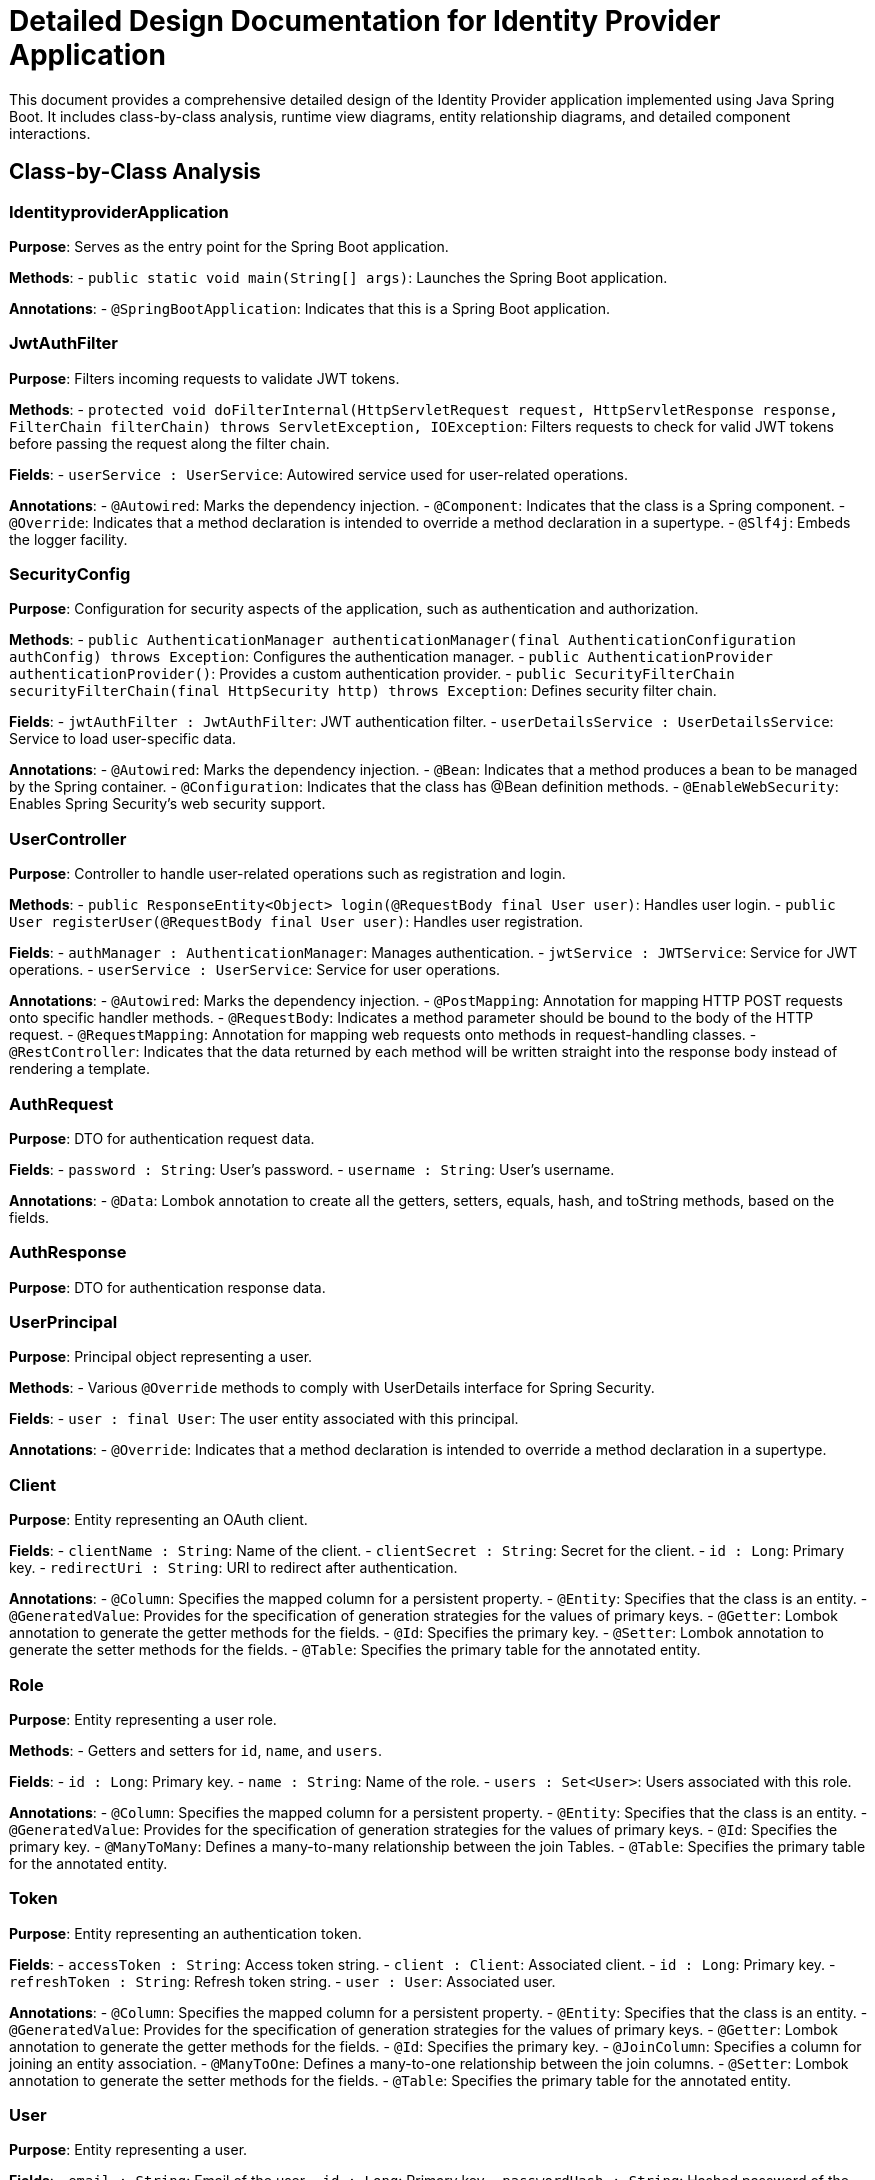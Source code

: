 = Detailed Design Documentation for Identity Provider Application

This document provides a comprehensive detailed design of the Identity Provider application implemented using Java Spring Boot. It includes class-by-class analysis, runtime view diagrams, entity relationship diagrams, and detailed component interactions.

== Class-by-Class Analysis

=== IdentityproviderApplication

*Purpose*: Serves as the entry point for the Spring Boot application.

*Methods*:
- `public static void main(String[] args)`: Launches the Spring Boot application.

*Annotations*:
- `@SpringBootApplication`: Indicates that this is a Spring Boot application.

=== JwtAuthFilter

*Purpose*: Filters incoming requests to validate JWT tokens.

*Methods*:
- `protected void doFilterInternal(HttpServletRequest request, HttpServletResponse response, FilterChain filterChain) throws ServletException, IOException`: Filters requests to check for valid JWT tokens before passing the request along the filter chain.

*Fields*:
- `userService : UserService`: Autowired service used for user-related operations.

*Annotations*:
- `@Autowired`: Marks the dependency injection.
- `@Component`: Indicates that the class is a Spring component.
- `@Override`: Indicates that a method declaration is intended to override a method declaration in a supertype.
- `@Slf4j`: Embeds the logger facility.

=== SecurityConfig

*Purpose*: Configuration for security aspects of the application, such as authentication and authorization.

*Methods*:
- `public AuthenticationManager authenticationManager(final AuthenticationConfiguration authConfig) throws Exception`: Configures the authentication manager.
- `public AuthenticationProvider authenticationProvider()`: Provides a custom authentication provider.
- `public SecurityFilterChain securityFilterChain(final HttpSecurity http) throws Exception`: Defines security filter chain.

*Fields*:
- `jwtAuthFilter : JwtAuthFilter`: JWT authentication filter.
- `userDetailsService : UserDetailsService`: Service to load user-specific data.

*Annotations*:
- `@Autowired`: Marks the dependency injection.
- `@Bean`: Indicates that a method produces a bean to be managed by the Spring container.
- `@Configuration`: Indicates that the class has @Bean definition methods.
- `@EnableWebSecurity`: Enables Spring Security's web security support.

=== UserController

*Purpose*: Controller to handle user-related operations such as registration and login.

*Methods*:
- `public ResponseEntity<Object> login(@RequestBody final User user)`: Handles user login.
- `public User registerUser(@RequestBody final User user)`: Handles user registration.

*Fields*:
- `authManager : AuthenticationManager`: Manages authentication.
- `jwtService : JWTService`: Service for JWT operations.
- `userService : UserService`: Service for user operations.

*Annotations*:
- `@Autowired`: Marks the dependency injection.
- `@PostMapping`: Annotation for mapping HTTP POST requests onto specific handler methods.
- `@RequestBody`: Indicates a method parameter should be bound to the body of the HTTP request.
- `@RequestMapping`: Annotation for mapping web requests onto methods in request-handling classes.
- `@RestController`: Indicates that the data returned by each method will be written straight into the response body instead of rendering a template.

=== AuthRequest

*Purpose*: DTO for authentication request data.

*Fields*:
- `password : String`: User's password.
- `username : String`: User's username.

*Annotations*:
- `@Data`: Lombok annotation to create all the getters, setters, equals, hash, and toString methods, based on the fields.

=== AuthResponse

*Purpose*: DTO for authentication response data.

=== UserPrincipal

*Purpose*: Principal object representing a user.

*Methods*:
- Various `@Override` methods to comply with UserDetails interface for Spring Security.

*Fields*:
- `user : final User`: The user entity associated with this principal.

*Annotations*:
- `@Override`: Indicates that a method declaration is intended to override a method declaration in a supertype.

=== Client

*Purpose*: Entity representing an OAuth client.

*Fields*:
- `clientName : String`: Name of the client.
- `clientSecret : String`: Secret for the client.
- `id : Long`: Primary key.
- `redirectUri : String`: URI to redirect after authentication.

*Annotations*:
- `@Column`: Specifies the mapped column for a persistent property.
- `@Entity`: Specifies that the class is an entity.
- `@GeneratedValue`: Provides for the specification of generation strategies for the values of primary keys.
- `@Getter`: Lombok annotation to generate the getter methods for the fields.
- `@Id`: Specifies the primary key.
- `@Setter`: Lombok annotation to generate the setter methods for the fields.
- `@Table`: Specifies the primary table for the annotated entity.

=== Role

*Purpose*: Entity representing a user role.

*Methods*:
- Getters and setters for `id`, `name`, and `users`.

*Fields*:
- `id : Long`: Primary key.
- `name : String`: Name of the role.
- `users : Set<User>`: Users associated with this role.

*Annotations*:
- `@Column`: Specifies the mapped column for a persistent property.
- `@Entity`: Specifies that the class is an entity.
- `@GeneratedValue`: Provides for the specification of generation strategies for the values of primary keys.
- `@Id`: Specifies the primary key.
- `@ManyToMany`: Defines a many-to-many relationship between the join Tables.
- `@Table`: Specifies the primary table for the annotated entity.

=== Token

*Purpose*: Entity representing an authentication token.

*Fields*:
- `accessToken : String`: Access token string.
- `client : Client`: Associated client.
- `id : Long`: Primary key.
- `refreshToken : String`: Refresh token string.
- `user : User`: Associated user.

*Annotations*:
- `@Column`: Specifies the mapped column for a persistent property.
- `@Entity`: Specifies that the class is an entity.
- `@GeneratedValue`: Provides for the specification of generation strategies for the values of primary keys.
- `@Getter`: Lombok annotation to generate the getter methods for the fields.
- `@Id`: Specifies the primary key.
- `@JoinColumn`: Specifies a column for joining an entity association.
- `@ManyToOne`: Defines a many-to-one relationship between the join columns.
- `@Setter`: Lombok annotation to generate the setter methods for the fields.
- `@Table`: Specifies the primary table for the annotated entity.

=== User

*Purpose*: Entity representing a user.

*Fields*:
- `email : String`: Email of the user.
- `id : Long`: Primary key.
- `passwordHash : String`: Hashed password of the user.
- `roles : Set<Role>`: Roles assigned to the user.
- `username : String`: Username of the user.

*Annotations*:
- `@Column`: Specifies the mapped column for a persistent property.
- `@Data`: Lombok annotation to create all the getters, setters, equals, hash, and toString methods, based on the fields.
- `@Entity`: Specifies that the class is an entity.
- `@GeneratedValue`: Provides for the specification of generation strategies for the values of primary keys.
- `@Getter`: Lombok annotation to generate the getter methods for the fields.
- `@Id`: Specifies the primary key.
- `@JoinColumn`: Specifies a column for joining an entity association.
- `@JoinTable`: Specifies the table that is used for the relationship.
- `@ManyToMany`: Defines a many-to-many relationship between the join Tables.
- `@Setter`: Lombok annotation to generate the setter methods for the fields.
- `@Table`: Specifies the primary table for the annotated entity.

=== UserRepository

*Purpose*: Repository interface for CRUD operations on the User entity.

*Annotations*:
- `@Repository`: Indicates that the class is a repository, which encapsulates the storage, retrieval, and search behavior typically from a relational database.

=== AuditService

*Purpose*: Service for logging audit events.

*Methods*:
- `public void logEvent(String event)`: Logs an audit event.

*Annotations*:
- `@Service`: Indicates that the class is a service, which holds business logic.

=== EmailService

*Purpose*: Service for sending emails.

*Methods*:
- `public void sendWelcomeEmail(String to)`: Sends a welcome email to the specified recipient.

*Fields*:
- `notificationService : final NotificationService`: Service for sending notifications.

*Annotations*:
- `@Service`: Indicates that the class is a service, which holds business logic.

=== JWTService

*Purpose*: Service for handling JWT operations.

*Methods*:
- `public String extractUsername(String token)`: Extracts username from the given token.
- `public String generateToken(final String username)`: Generates a token for the given username.
- `public boolean validateToken(String token)`: Validates the given token.
- `public void invalidateToken(String token)`: Invalidates the given token.

*Fields*:
- `auditService : final AuditService`: Audit service for logging events.
- `secretKey : final Key`: Secret key used for token generation.
- `tokenBlacklistService : final TokenBlacklistService`: Service for blacklisting tokens.

*Annotations*:
- `@Service`: Indicates that the class is a service, which holds business logic.
- `@Slf4j`: Embeds the logger facility.

=== NotificationService

*Purpose*: Service for sending notifications.

*Methods*:
- `public void notifyUser(String user, String message)`: Notifies the user with the given message.

*Annotations*:
- `@Service`: Indicates that the class is a service, which holds business logic.

=== TokenBlacklistService

*Purpose*: Service for blacklisting tokens.

*Methods*:
- `public void blacklistToken(String token)`: Adds the given token to the blacklist.

*Annotations*:
- `@Service`: Indicates that the class is a service, which holds business logic.

=== UserService

*Purpose*: Service for user-related operations.

*Methods*:
- `public UserDetails loadUserByUsername(final String username) throws UsernameNotFoundException`: Loads user details by username.
- `public User register(final User user)`: Registers a new user.

*Fields*:
- `auditService : AuditService`: Service for auditing.
- `emailService : EmailService`: Service for email operations.
- `encoder : BCryptPasswordEncoder`: Password encoder.
- `userRepository : UserRepository`: Repository for user data access.

*Annotations*:
- `@Autowired`: Marks the dependency injection.
- `@Override`: Indicates that a method declaration is intended to override a method declaration in a supertype.
- `@Service`: Indicates that the class is a service, which holds business logic.

=== IdentityproviderApplicationTests

*Purpose*: Contains tests for the Identity Provider application.

*Annotations*:
- `@SpringBootTest`: Indicates that the class should bootstrap the entire container for integration tests.
- `@Test`: Indicates that the method is a test method.

== Runtime View Diagrams

=== Sequence Diagrams

==== User Registration Flow

[plantuml, user-registration-sequence, png]
----
@startuml
actor User
participant UserController
participant UserService
participant UserRepository
participant EmailService

User -> UserController : register(user)
activate UserController

UserController -> UserService : register(user)
activate UserService

UserService -> UserRepository : save(user)
activate UserRepository
UserRepository -> UserRepository : save()
deactivate UserRepository

UserService -> UserService : encodePassword(user)
UserService -> EmailService : sendWelcomeEmail(user.email)
deactivate UserService

UserController -> UserController : return user
deactivate UserController

@enduml
----

==== Authentication/Login Flow

[plantuml, authentication-sequence, png]
----
@startuml
actor User
participant UserController
participant UserService
participant JWTService

User -> UserController : login(authRequest)
activate UserController

UserController -> UserService : loadUserByUsername(authRequest.username)
activate UserService
UserService -> UserService : validatePassword(authRequest.password)
deactivate UserService

UserController -> JWTService : generateToken(user.username)
activate JWTService
JWTService -> JWTService : createToken()
deactivate JWTService

UserController -> UserController : return token
deactivate UserController

@enduml
----

==== JWT Token Validation Flow

[plantuml, jwt-validation-sequence, png]
----
@startuml
actor User
participant JwtAuthFilter
participant JWTService

User -> JwtAuthFilter : request(resource)
activate JwtAuthFilter

JwtAuthFilter -> JWTService : validateToken(token)
activate JWTService
JWTService -> JWTService : checkValidity()
deactivate JWTService

JwtAuthFilter -> JwtAuthFilter : proceed(request)
deactivate JwtAuthFilter

@enduml
----

=== Entity Relationship Diagram

[plantuml, er-diagram, png]
----
@startuml
entity "User" as User {
  *id : Long
  *username : String
  *passwordHash : String
  *email : String
  --
  *roles : Set<Role>
}

entity "Role" as Role {
  *id : Long
  *name : String
  --
  *users : Set<User>
}

entity "Client" as Client {
  *id : Long
  *clientName : String
  *clientSecret : String
  *redirectUri : String
}

entity "Token" as Token {
  *id : Long
  *accessToken : String
  *refreshToken : String
  --
  *user : User
  *client : Client
}

User "1" -- "n" Role : has >
Role "n" -- "1" User : belongs to <
User "1" -- "n" Token : has >
Token "n" -- "1" User : belongs to <
Client "1" -- "n" Token : has >
Token "n" -- "1" Client : belongs to <
@enduml
----

== Detailed Component Interactions

=== Controller-Service-Repository Interactions

*UserController* interacts with *UserService* for user operations like registration and login. *UserService* further interacts with *UserRepository* to persist user data. For registration, *UserService* also interacts with *EmailService* to send a welcome email.

=== Data Flow Through Layers

Data flows from the controllers to services and then to repositories. For instance, user data flows from *UserController* to *UserService* and then to *UserRepository* for persistence.

=== Exception Propagation

Exceptions are thrown at the repository or service layer and are propagated up to the controllers where they are handled and appropriate responses are sent back to the client.

=== Transaction Boundaries

Transactions are typically started at the service layer to ensure data integrity and consistency. For example, during user registration, the transaction starts at *UserService* and encompasses the operations of saving the user and sending the welcome email.

== Conclusion

This detailed design document provides a comprehensive overview of the Identity Provider application, detailing the architecture, class design, interactions, and data flows. It serves as a guide for developers to understand and implement the system effectively.